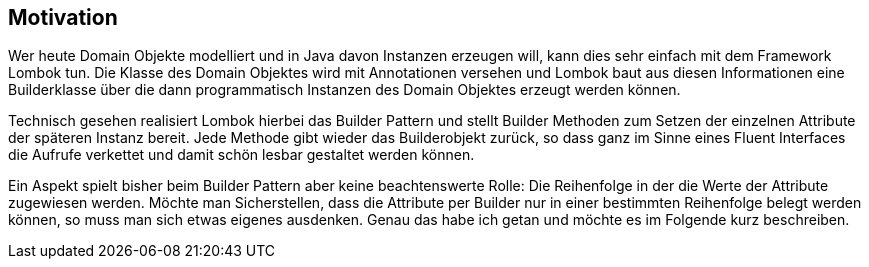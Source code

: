 ## Motivation

Wer heute Domain Objekte modelliert und in Java davon Instanzen erzeugen will, kann dies sehr einfach
mit dem Framework Lombok tun. Die Klasse des Domain Objektes wird mit Annotationen versehen und
Lombok baut aus diesen Informationen eine Builderklasse über die dann programmatisch Instanzen des
Domain Objektes erzeugt werden können.

Technisch gesehen realisiert Lombok hierbei das Builder Pattern und stellt Builder Methoden zum Setzen
der einzelnen Attribute der späteren Instanz bereit. Jede Methode gibt wieder das Builderobjekt
zurück, so dass ganz im Sinne eines Fluent Interfaces die Aufrufe verkettet und damit schön
lesbar gestaltet werden können.

Ein Aspekt spielt bisher beim Builder Pattern aber keine beachtenswerte Rolle: Die Reihenfolge in der
die Werte der Attribute zugewiesen werden. Möchte man Sicherstellen, dass die Attribute per Builder
nur in einer bestimmten Reihenfolge belegt werden können, so muss man sich etwas eigenes ausdenken.
Genau das habe ich getan und möchte es im Folgende kurz beschreiben.




